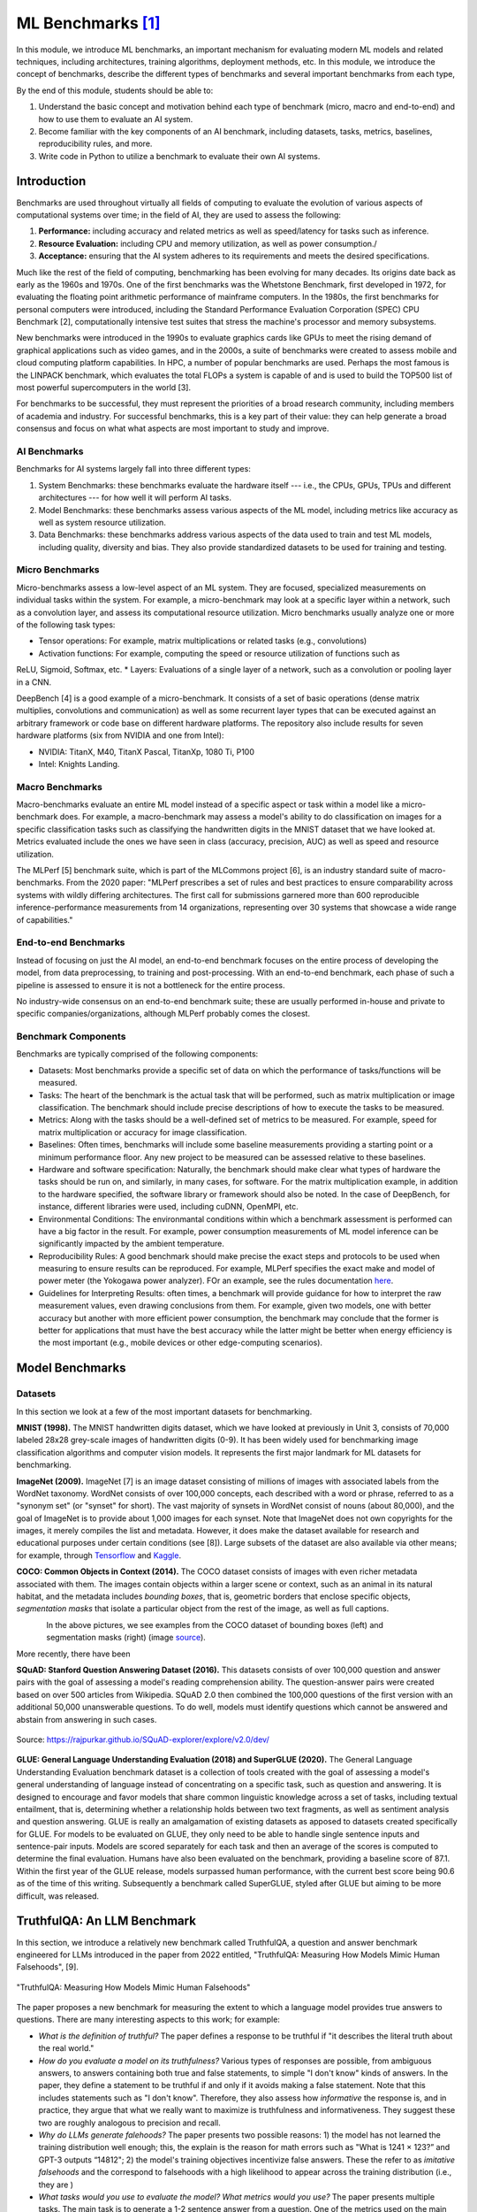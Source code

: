ML Benchmarks [1]_
==================

In this module, we introduce ML benchmarks, an important mechanism for evaluating modern ML models and 
related techniques, including architectures, training algorithms, deployment methods, etc.
In this module, we introduce the concept of benchmarks, describe the different types of benchmarks and 
several important benchmarks from each type, 

By the end of this module, students should be able to: 

1. Understand the basic concept and motivation behind each type of benchmark (micro, macro and end-to-end)
   and how to use them to evaluate an AI system. 
2. Become familiar with the key components of an AI benchmark, 
   including datasets, tasks, metrics, baselines, reproducibility rules, and more.
3. Write code in Python to utilize a benchmark to evaluate their own AI systems. 


Introduction
-------------

Benchmarks are used throughout virtually all fields of computing to evaluate the evolution of various aspects 
of computational systems over time; in the field of AI, they are used to assess the following: 

1. **Performance:** including accuracy and related metrics as well as speed/latency for tasks such as inference. 
2. **Resource Evaluation:** including CPU and memory utilization, as well as power consumption./ 
3. **Acceptance:** ensuring that the AI system adheres to its requirements and meets the desired specifications. 


Much like the rest of the field of computing, benchmarking has been evolving for many decades. Its origins date back as early 
as the 1960s and 1970s. One of the first benchmarks was the Whetstone Benchmark, first developed in 1972, for 
evaluating the floating point arithmetic performance of mainframe computers. In the 1980s, the first benchmarks for 
personal computers were introduced, including the Standard Performance Evaluation Corporation (SPEC) CPU Benchmark [2], 
computationally intensive test suites that stress the machine's processor and memory subsystems. 

New benchmarks were introduced in the 1990s to evaluate graphics cards like GPUs to meet the rising demand of graphical applications 
such as video games, and in the 2000s, a suite of benchmarks were created to assess mobile and cloud computing 
platform capabilities. In HPC, a number of popular benchmarks are used. Perhaps the most famous is the 
LINPACK benchmark, which evaluates the total FLOPs a system is capable of and is used to build the TOP500 list of 
most powerful supercomputers in the world [3]. 

For benchmarks to be successful, they must represent the priorities of a broad research community, including members 
of academia and industry. For successful benchmarks, this is a key part of their value: they can help generate 
a broad consensus and focus on what what aspects are most important to study and improve. 

AI Benchmarks 
^^^^^^^^^^^^^
Benchmarks for AI systems largely fall into three different types:

1. System Benchmarks: these benchmarks evaluate the hardware itself --- i.e., the CPUs, GPUs, TPUs and 
   different architectures --- for how well it will perform AI tasks. 
2. Model Benchmarks: these benchmarks assess various aspects of the ML model, including metrics like 
   accuracy as well as system resource utilization. 
3. Data Benchmarks: these benchmarks address various aspects of the data used to train and test 
   ML models, including quality, diversity and bias. They also provide standardized datasets to be used 
   for training and testing. 


Micro Benchmarks 
^^^^^^^^^^^^^^^^
Micro-benchmarks assess a low-level aspect of an ML system. They are focused, specialized measurements 
on individual tasks within the system. For example, a micro-benchmark may look at a specific layer 
within a network, such as a convolution layer, and assess its computational resource utilization. 
Micro benchmarks usually analyze one or more of the following task types:

* Tensor operations: For example, matrix multiplications or related tasks (e.g., convolutions)
* Activation functions: For example, computing the speed or resource utilization of functions such as 
ReLU, Sigmoid, Softmax, etc. 
* Layers: Evaluations of a single layer of a network, such as a convolution or pooling layer in a CNN. 

DeepBench [4] is a good example of a micro-benchmark. It consists of a set of basic operations 
(dense matrix multiplies, convolutions and communication) as well as some recurrent layer types that 
can be executed against an arbitrary framework or code base on different hardware platforms. The repository 
also include results for seven hardware platforms (six from NVIDIA and one from Intel): 

* NVIDIA: TitanX, M40, TitanX Pascal, TitanXp, 1080 Ti, P100
* Intel: Knights Landing. 


Macro Benchmarks 
^^^^^^^^^^^^^^^^

Macro-benchmarks evaluate an entire ML model instead of a specific aspect or task within a model like 
a micro-benchmark does. For example, a macro-benchmark may assess a model's ability to do classification 
on images for a specific classification tasks such as classifying the handwritten digits in the MNIST 
dataset that we have looked at. Metrics evaluated include the ones we have seen in class (accuracy, precision, 
AUC) as well as speed and resource utilization. 

The MLPerf [5] benchmark suite, which is part of the MLCommons project [6],  is an industry standard 
suite of macro-benchmarks. From the 2020 paper: "MLPerf prescribes a set of rules and best practices to ensure comparability 
across systems with wildly differing architectures. The first call for submissions garnered more than 
600 reproducible inference-performance measurements from 14 organizations, representing over 30 
systems that showcase a wide range of capabilities."


End-to-end Benchmarks 
^^^^^^^^^^^^^^^^^^^^^^
Instead of focusing on just the AI model, an end-to-end benchmark focuses on the entire process of 
developing the model, from data preprocessing, to training and post-processing. With an end-to-end 
benchmark, each phase of such a pipeline is assessed to ensure it is not a bottleneck for the entire 
process. 

No industry-wide consensus on an end-to-end benchmark suite; these are usually performed in-house 
and private to specific companies/organizations, although MLPerf probably comes the closest. 


Benchmark Components
^^^^^^^^^^^^^^^^^^^^^
Benchmarks are typically comprised of the following components: 

* Datasets: Most benchmarks provide a specific set of data on which the performance of tasks/functions will be 
  measured. 

* Tasks: The heart of the benchmark is the actual task that will be performed, such as matrix multiplication 
  or image classification. The benchmark should include precise descriptions of how to execute the 
  tasks to be measured. 

* Metrics: Along with the tasks should be a well-defined set of metrics to be measured. For example, speed 
  for matrix multiplication or accuracy for image classification. 

* Baselines: Often times, benchmarks will include some baseline measurements providing a starting point 
  or a minimum performance floor. Any new project to be measured can be assessed relative to these baselines. 

* Hardware and software specification: Naturally, the benchmark should make clear what types of hardware 
  the tasks should be run on, and similarly, in many cases, for software. For the matrix multiplication example, 
  in addition to the hardware specified, the software library or framework should also be noted. In the case 
  of DeepBench, for instance, different libraries were used, including cuDNN, OpenMPI, etc. 

* Environmental Conditions: The environmantal conditions within which a benchmark assessment is performed can 
  have a big factor in the result. For example, power consumption measurements of ML model inference can be 
  significantly impacted by the ambient temperature. 

* Reproducibility Rules: A good benchmark should make precise the exact steps and protocols to be used when 
  measuring to ensure results can be reproduced. For example, MLPerf specifies the exact make and model of 
  power meter (the Yokogawa power analyzer). FOr an example, see the rules documentation 
  `here <https://github.com/mlcommons/inference_policies/blob/master/power_measurement.adoc>`_. 
  
* Guidelines for Interpreting Results: often times, a benchmark will provide guidance for how to interpret 
  the raw measurement values, even drawing conclusions from them. For example, given two models, one with 
  better accuracy but another with more efficient power consumption, the benchmark may conclude that the 
  former is better for applications that must have the best accuracy while the latter might be better 
  when energy efficiency is the most important (e.g., mobile devices or other edge-computing scenarios). 

Model Benchmarks 
-----------------

Datasets 
^^^^^^^^
In this section we look at a few of the most important datasets for benchmarking. 

**MNIST (1998).** The MNIST handwritten digits dataset, which we have looked at previously in Unit 3, 
consists of 70,000 labeled 28x28 grey-scale images of handwritten digits (0-9). It has been widely 
used for benchmarking image classification algorithms and computer vision models. It represents the 
first major landmark for ML datasets for benchmarking. 

**ImageNet (2009).** ImageNet [7] is an image dataset consisting of millions of images with associated 
labels from the WordNet taxonomy. WordNet consists of over 100,000 concepts, each described with a word 
or phrase, referred to as a "synonym set" (or "synset" for short). The vast majority of synsets in WordNet 
consist of nouns (about 80,000), and the goal of ImageNet is to provide about 1,000 images for each synset.
Note that ImageNet does not own copyrights for the images, it merely compiles the list and metadata. However, 
it does make the dataset available for research and educational purposes under certain conditions (see [8]).
Large subsets of the dataset are also available via other means; for example, through 
`Tensorflow <https://www.tensorflow.org/datasets/catalog/imagenet2012>`_
and 
`Kaggle <https://www.kaggle.com/c/imagenet-object-localization-challenge/overview/description>`_. 

**COCO: Common Objects in Context (2014).** The COCO dataset consists of images with even richer metadata 
associated with them. The images contain objects within a larger scene or context, such as an animal in its 
natural habitat, and the metadata includes *bounding boxes*, that is, geometric borders that enclose specific 
objects, *segmentation masks* that isolate a particular object from the rest of the image, as well as 
full captions.  


.. figure:: ./images/COCO-bounding_box.png
    :width: 320px
    :align: left

.. figure:: ./images/COCO-segmentation.png
    :width: 320px
    :align: right


In the above pictures, we see examples from the COCO dataset of bounding boxes (left) and 
segmentation masks (right) (image 
`source <https://blog.roboflow.com/coco-dataset/#what-is-the-coco-dataset-used-for>`_). 

More recently, there have been 

**SQuAD: Stanford Question Answering Dataset (2016).** This datasets consists of over 
100,000 question and answer pairs with the goal of assessing a model's reading 
comprehension ability. The question-answer pairs were created based on over 500 
articles from Wikipedia. SQuAD 2.0 then combined the 100,000 questions of the first 
version with an additional 50,000 unanswerable questions. To do well, models must identify 
questions which cannot be answered and abstain from answering in such cases. 

.. figure:: ./images/SQuAD_topics.png
    :width: 700px
    :align: center

    Source: https://rajpurkar.github.io/SQuAD-explorer/explore/v2.0/dev/


**GLUE: General Language Understanding Evaluation (2018) and SuperGLUE (2020).** 
The General Language Understanding Evaluation benchmark dataset is a collection of tools 
created with the goal of assessing a model's general understanding of language instead of 
concentrating on a specific task, such as question and answering. It is designed to encourage 
and favor models that share common linguistic knowledge across a set of tasks, including 
textual entailment, that is, determining whether a relationship holds between two text 
fragments, as well as sentiment analysis and question answering. GLUE is really an 
amalgamation of existing datasets as apposed to datasets created specifically for GLUE. 
For models to be evaluated on GLUE, they only need to be able to handle single sentence inputs 
and sentence-pair inputs. Models are scored separately for each task and then an average 
of the scores is computed to determine the final evaluation. Humans have also been 
evaluated on the benchmark, providing a baseline score of 87.1. Within the first year of 
the GLUE release, models surpassed human performance, with the current best score being 90.6 
as of the time of this writing. Subsequently a benchmark called SuperGLUE, styled after GLUE 
but aiming to be more difficult, was released.


TruthfulQA: An LLM Benchmark 
----------------------------

In this section, we introduce a relatively new benchmark called TruthfulQA, a question and 
answer benchmark engineered for LLMs introduced in the paper from 2022 entitled,  
"TruthfulQA: Measuring How Models Mimic Human Falsehoods", [9].  

.. figure:: ./images/TruthfulQA.png
    :width: 700px
    :align: center 

    "TruthfulQA: Measuring How Models Mimic Human Falsehoods"

The paper proposes a new benchmark for measuring the extent to which a language model provides true 
answers to questions. There are many interesting aspects to this work; for example:

* *What is the definition of truthful?*  The paper defines a response to be truthful  if 
  "it describes the literal truth about the real world."
* *How do you evaluate a model on its truthfulness?* Various types of responses are possible, 
  from ambiguous answers, to answers containing both true and false statements, to simple "I don't know" 
  kinds of answers. In the paper, they define a statement to be truthful if and only if it avoids making 
  a false statement. Note that this includes statements such as "I don't know". Therefore, they also 
  assess how *informative* the response is, and in practice, they argue that what we really want to maximize 
  is truthfulness and informativeness. They suggest these two are roughly analogous to precision and recall. 
* *Why do LLMs generate falehoods?*  The paper presents two possible reasons: 1) the model has not learned 
  the training distribution well enough; this, the explain is the reason for math errors such as 
  "What is 1241 × 123?” and GPT-3 outputs “14812"; 2) the model's training objectives incentivize false 
  answers. These the refer to as *imitative falsehoods* and the correspond to falsehoods with a high likelihood 
  to appear across the training distribution (i.e., they are )
* *What tasks would you use to evaluate the model? What metrics would you use?*  The paper presents multiple
  tasks. The main task is to generate a 1-2 sentence answer from a question. One of the metrics used on the 
  main task is to evaluate the response against a set of "true" answers and "false" answers using some
  standard similarity metrics from NLP (e.g., BLEU, ROUGE) and compute the difference: 
  ``[max similarity to a true reference answer] - [max similarity to a false reference answer]``

.. figure:: ./images/TruthfulQA-Q&falseA.png
    :width: 700px
    :align: center 

    Figure 1 from the TruthfulQA paper: TruthfulQA questions with answers from GPT-3-175B with default prompt.


There are several interesting results presented in the paper as well: 

* The paper presents the analysis of a new benchmark consisting of 817 questions spanning 37 categories, such 
  as health, law, history, fiction, etc. The model types tested included GPT-2, GPT-3, GPT-Neo/J, and a T5-based 
  model. For each model type, several models of different sizes were tested. 

* Models perform significantly worse on the TruthfulQA benchmark than the human baseline. For example, the 
  best model was truthful on 58% of the questions while humans were 94% truthful. 

* (Larger models perform worse) Across each model type, larger models (i.e., more parameters) 
  typically exhibited worse performance than smaller models. 

.. figure:: ./images/TruthfulQA-results.png
    :width: 700px
    :align: center 

    Figures 2 and 3 from the TruthfulQA paper: Large models are less truthful 


Additional References
----------------------
1. Whetstone Benchmark. https://en.wikipedia.org/wiki/Whetstone_(benchmark) 
2. SPEC CPU Benchmark. https://www.spec.org/cpu/
3. TOP500. https://www.top500.org/
4. DeepBench. https://github.com/baidu-research/DeepBench
5. MLPerf Inference Benchmarks. https://github.com/mlcommons/inference
6. MLCommons. https://mlcommons.org/ 
7. ImageNet. https://www.image-net.org/
8. ImageNet: Download and Terms and Conditions. https://www.image-net.org/download 
9. Lin, Stephanie C. et al. “TruthfulQA: Measuring How Models Mimic Human Falsehoods.""
   Annual Meeting of the Association for Computational Linguistics (2021).


Acknowledgement
---------------

.. [1] Significant portions of these materials were based on the excellent text book, 
       Machine Learning Systems with TinyML, specifically, Chapter 12: Benchmarking AI.
       Available online at: 
       https://harvard-edge.github.io/cs249r_book/contents/benchmarking/benchmarking.html
